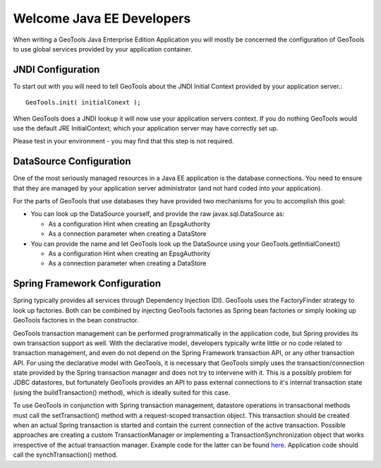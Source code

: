 Welcome Java EE Developers
--------------------------

When writing a GeoTools Java Enterprise Edition Application you will mostly be concerned the configuration of GeoTools to use global services provided by your application container.

JNDI Configuration
^^^^^^^^^^^^^^^^^^

To start out with you will need to tell GeoTools about the JNDI Initial Context provided by your application server.::
  
  GeoTools.init( initialConext );

When GeoTools does a JNDI lookup it will now use your application servers context. If you do nothing GeoTools would use the default JRE InitialContext; which your application server may have correctly set up.

Please test in your environment - you may find that this step is not required.

DataSource Configuration
^^^^^^^^^^^^^^^^^^^^^^^^

One of the most seriously managed resources in a Java EE application is the database connections. You need to ensure that they are managed by your application server administrator (and not hard coded into your application).

For the parts of GeoTools that use databases they have provided two mechanisms for you to accomplish this goal:

* You can look up the DataSource yourself, and provide the raw javax.sql.DataSource as:
  
  * As a configuration Hint when creating an EpsgAuthority
  * As a connection parameter when creating a DataStore

* You can provide the name and let GeoTools look up the DataSource using your GeoTools.getInitialConext()
  
  * As a configuration Hint when creating an EpsgAuthority
  * As a connection parameter when creating a DataStore

Spring Framework Configuration
^^^^^^^^^^^^^^^^^^^^^^^^^^^^^^^
Spring typically provides all services through Dependency Injection (DI). GeoTools uses the FactoryFinder strategy to look up factories. Both can be combined by injecting GeoTools factories as Spring bean factories or simply looking up GeoTools factories in the bean constructor.

GeoTools transaction management can be performed programmatically in the application code, but Spring provides its own transaction support as well. 
With the declarative model, developers typically write little or no code related to transaction management, and even do not depend on the Spring Framework transaction API, or any other transaction API.
For using the declarative model with GeoTools, it is necessary that GeoTools simply uses the transaction/connection state provided by the Spring transaction manager and does not try to intervene with it.
This is a possibly problem for JDBC datastores, but fortunately GeoTools provides an API to pass external connections to it's internal transaction state (using the buildTransaction() method), which is ideally suited for this case.

To use GeoTools in conjunction with Spring transaction management, datastore operations in transactional methods must call the setTransaction() method with a request-scoped transaction object.
This transaction should be created when an actual Spring transaction is started and contain the current connection of the active transaction.
Possible approaches are creating a custom TransactionManager or implementing a TransactionSynchronization object that works irrespective of the actual transaction manager.
Example code for the latter can be found `here <https://svn.geomajas.org/majas/trunk/plugin/geomajas-layer-geotools/geotools/src/main/java/org/geomajas/layer/geotools/GeoToolsTransactionSynchronization.java>`_. 
Application code should call the synchTransaction() method.
